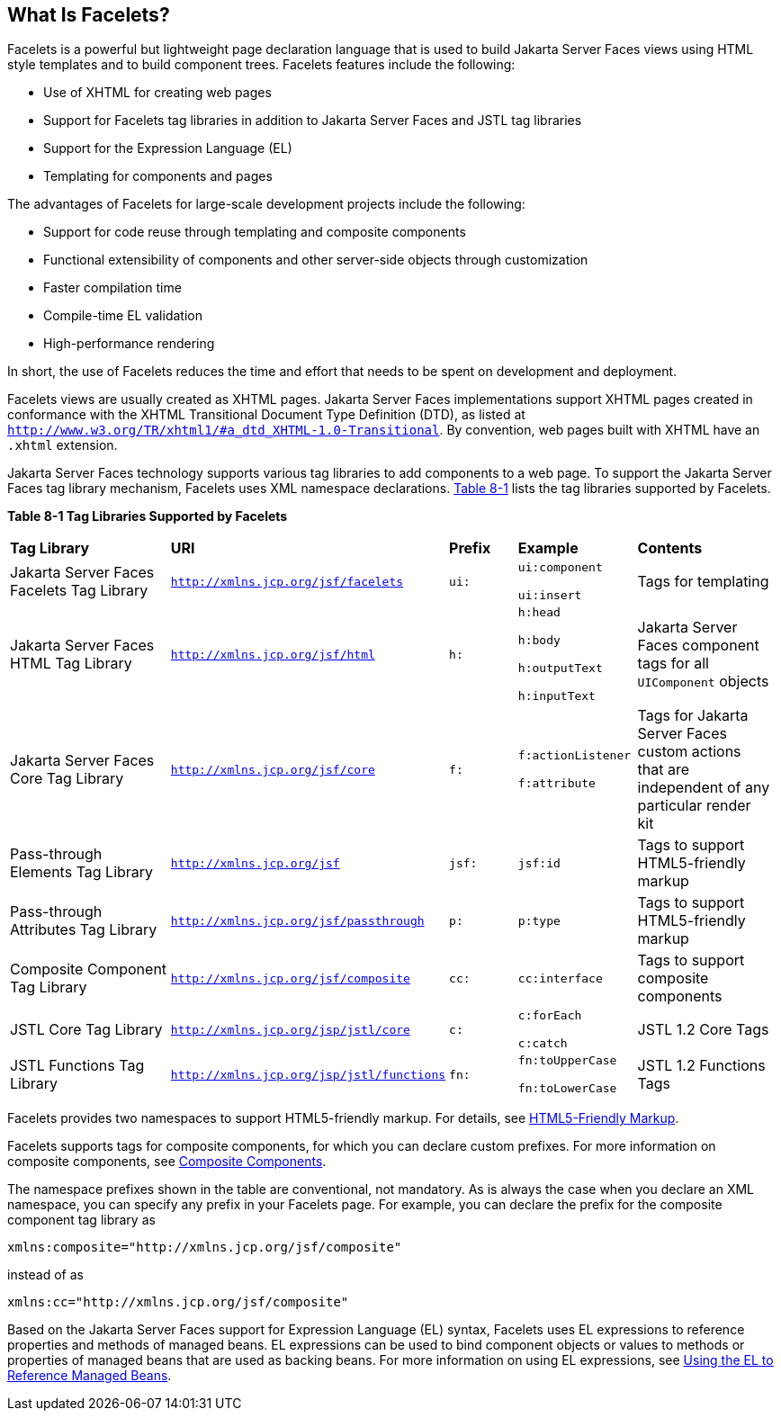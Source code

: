 [[GIJTU]][[what-is-facelets]]

== What Is Facelets?

Facelets is a powerful but lightweight page declaration language that is
used to build Jakarta Server Faces views using HTML style templates and to
build component trees. Facelets features include the following:

* Use of XHTML for creating web pages
* Support for Facelets tag libraries in addition to Jakarta Server Faces and
JSTL tag libraries
* Support for the Expression Language (EL)
* Templating for components and pages

The advantages of Facelets for large-scale development projects include
the following:

* Support for code reuse through templating and composite components
* Functional extensibility of components and other server-side objects
through customization
* Faster compilation time
* Compile-time EL validation
* High-performance rendering

In short, the use of Facelets reduces the time and effort that needs to
be spent on development and deployment.

Facelets views are usually created as XHTML pages. Jakarta Server Faces
implementations support XHTML pages created in conformance with the
XHTML Transitional Document Type Definition (DTD), as listed at
`http://www.w3.org/TR/xhtml1/#a_dtd_XHTML-1.0-Transitional`. By
convention, web pages built with XHTML have an `.xhtml` extension.

Jakarta Server Faces technology supports various tag libraries to add
components to a web page. To support the Jakarta Server Faces tag library
mechanism, Facelets uses XML namespace declarations. link:#GJBOX[Table
8-1] lists the tag libraries supported by Facelets.

[[sthref29]][[GJBOX]]

*Table 8-1 Tag Libraries Supported by Facelets*

[width="99%",cols="25%,25%,10%,15%,20%"]
|=======================================================================
|*Tag Library*|*URI*|*Prefix*|*Example*|*Contents*
|Jakarta Server Faces Facelets Tag Library
|`http://xmlns.jcp.org/jsf/facelets` |`ui:` a|
`ui:component`

`ui:insert`

 |Tags for templating

|Jakarta Server Faces HTML Tag Library |`http://xmlns.jcp.org/jsf/html`
|`h:` a|
`h:head`

`h:body`

`h:outputText`

`h:inputText`

 |Jakarta Server Faces component tags for all `UIComponent` objects

|Jakarta Server Faces Core Tag Library |`http://xmlns.jcp.org/jsf/core`
|`f:` a|
`f:actionListener`

`f:attribute`

 |Tags for Jakarta Server Faces custom actions that are independent of any
particular render kit

|Pass-through Elements Tag Library |`http://xmlns.jcp.org/jsf` |`jsf:`
|`jsf:id` |Tags to support HTML5-friendly markup

|Pass-through Attributes Tag Library
|`http://xmlns.jcp.org/jsf/passthrough` |`p:` |`p:type` |Tags to support
HTML5-friendly markup

|Composite Component Tag Library |`http://xmlns.jcp.org/jsf/composite`
|`cc:` |`cc:interface` |Tags to support composite components

|JSTL Core Tag Library |`http://xmlns.jcp.org/jsp/jstl/core` |`c:` a|
`c:forEach`

`c:catch`

 |JSTL 1.2 Core Tags

|JSTL Functions Tag Library |`http://xmlns.jcp.org/jsp/jstl/functions`
|`fn:` a|
`fn:toUpperCase`

`fn:toLowerCase`

 |JSTL 1.2 Functions Tags
|=======================================================================


Facelets provides two namespaces to support HTML5-friendly markup. For
details, see link:#BABGECCJ[HTML5-Friendly Markup].

Facelets supports tags for composite components, for which you can
declare custom prefixes. For more information on composite components,
see link:#GIQZR[Composite Components].

The namespace prefixes shown in the table are conventional, not
mandatory. As is always the case when you declare an XML namespace, you
can specify any prefix in your Facelets page. For example, you can
declare the prefix for the composite component tag library as

[source,java]
----
xmlns:composite="http://xmlns.jcp.org/jsf/composite"
----

instead of as

[source,java]
----
xmlns:cc="http://xmlns.jcp.org/jsf/composite"
----

Based on the Jakarta Server Faces support for Expression Language (EL)
syntax, Facelets uses EL expressions to reference properties and methods
of managed beans. EL expressions can be used to bind component objects
or values to methods or properties of managed beans that are used as
backing beans. For more information on using EL expressions, see
link:#BNAQP[Using the EL to Reference Managed Beans].
